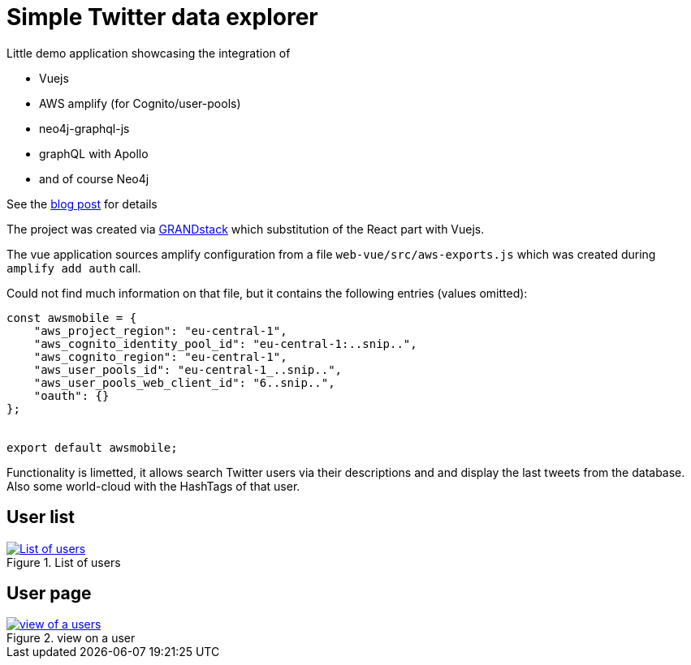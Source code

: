 = Simple Twitter data explorer

Little demo application showcasing the integration of

 * Vuejs
 * AWS amplify (for Cognito/user-pools)
 * neo4j-graphql-js
 * graphQL with Apollo
 * and of course Neo4j

See the https://faboo.org/2020/09/vuejs-grandstack-cognito/[blog post] for details

The project was created via https://grandstack.io[GRANDstack] which substitution of the React part with Vuejs.

The vue application sources amplify configuration from a file `web-vue/src/aws-exports.js` which was created during `amplify add auth` call.

Could not find much information on that file, but it contains the following entries (values omitted):

[source]
----
const awsmobile = {
    "aws_project_region": "eu-central-1",
    "aws_cognito_identity_pool_id": "eu-central-1:..snip..",
    "aws_cognito_region": "eu-central-1",
    "aws_user_pools_id": "eu-central-1_..snip..",
    "aws_user_pools_web_client_id": "6..snip..",
    "oauth": {}
};


export default awsmobile;
----

Functionality is limetted, it allows search Twitter users via their descriptions and and display the last tweets from the database. Also some world-cloud with the HashTags of that user.

== User list
[#img-user-list, role="img-responsive"]
.List of users
[link=img/user-list.png]
image::img/user-list.png[List of users]

== User page
[#img-user-page, role="img-responsive"]
.view on a user
[link=img/user-rik.png]
image::img/user-rik.png[view of a users]

